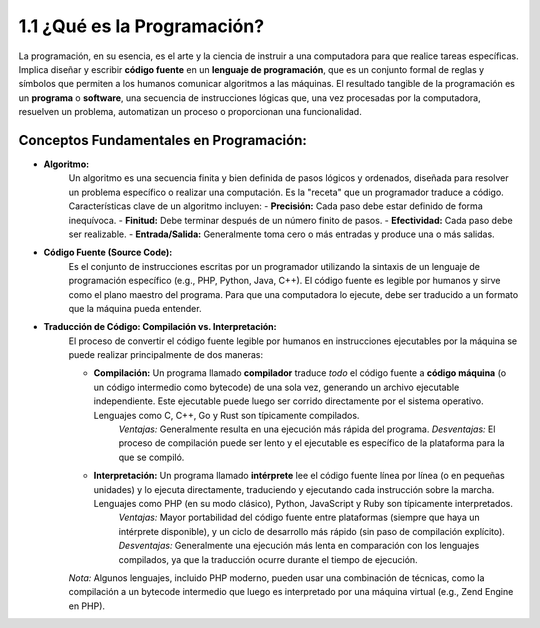 ============================
1.1 ¿Qué es la Programación?
============================

La programación, en su esencia, es el arte y la ciencia de instruir a una computadora para que realice tareas específicas. Implica diseñar y escribir **código fuente** en un **lenguaje de programación**, que es un conjunto formal de reglas y símbolos que permiten a los humanos comunicar algoritmos a las máquinas. El resultado tangible de la programación es un **programa** o **software**, una secuencia de instrucciones lógicas que, una vez procesadas por la computadora, resuelven un problema, automatizan un proceso o proporcionan una funcionalidad.

Conceptos Fundamentales en Programación:
^^^^^^^^^^^^^^^^^^^^^^^^^^^^^^^^^^^^^^^^^
- **Algoritmo:**
    Un algoritmo es una secuencia finita y bien definida de pasos lógicos y ordenados, diseñada para resolver un problema específico o realizar una computación. Es la "receta" que un programador traduce a código. Características clave de un algoritmo incluyen:
    - **Precisión:** Cada paso debe estar definido de forma inequívoca.
    - **Finitud:** Debe terminar después de un número finito de pasos.
    - **Efectividad:** Cada paso debe ser realizable.
    - **Entrada/Salida:** Generalmente toma cero o más entradas y produce una o más salidas.

- **Código Fuente (Source Code):**
    Es el conjunto de instrucciones escritas por un programador utilizando la sintaxis de un lenguaje de programación específico (e.g., PHP, Python, Java, C++). El código fuente es legible por humanos y sirve como el plano maestro del programa. Para que una computadora lo ejecute, debe ser traducido a un formato que la máquina pueda entender.

- **Traducción de Código: Compilación vs. Interpretación:**
    El proceso de convertir el código fuente legible por humanos en instrucciones ejecutables por la máquina se puede realizar principalmente de dos maneras:

    - **Compilación:** Un programa llamado **compilador** traduce *todo* el código fuente a **código máquina** (o un código intermedio como bytecode) de una sola vez, generando un archivo ejecutable independiente. Este ejecutable puede luego ser corrido directamente por el sistema operativo. Lenguajes como C, C++, Go y Rust son típicamente compilados.
        *Ventajas:* Generalmente resulta en una ejecución más rápida del programa.
        *Desventajas:* El proceso de compilación puede ser lento y el ejecutable es específico de la plataforma para la que se compiló.

    - **Interpretación:** Un programa llamado **intérprete** lee el código fuente línea por línea (o en pequeñas unidades) y lo ejecuta directamente, traduciendo y ejecutando cada instrucción sobre la marcha. Lenguajes como PHP (en su modo clásico), Python, JavaScript y Ruby son típicamente interpretados.
        *Ventajas:* Mayor portabilidad del código fuente entre plataformas (siempre que haya un intérprete disponible), y un ciclo de desarrollo más rápido (sin paso de compilación explícito).
        *Desventajas:* Generalmente una ejecución más lenta en comparación con los lenguajes compilados, ya que la traducción ocurre durante el tiempo de ejecución.

    *Nota:* Algunos lenguajes, incluido PHP moderno, pueden usar una combinación de técnicas, como la compilación a un bytecode intermedio que luego es interpretado por una máquina virtual (e.g., Zend Engine en PHP).

